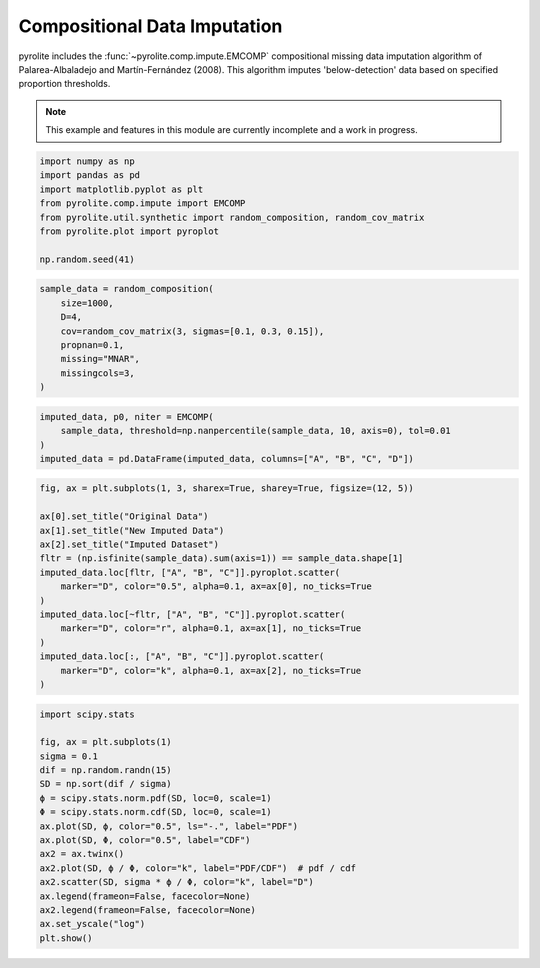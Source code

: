 .. rst-class:: sphx-glr-example-title

.. _sphx_glr_examples_comp_EMCOMP.py:


Compositional Data Imputation
-----------------------------

pyrolite includes the :func:`~pyrolite.comp.impute.EMCOMP` compositional missing data
imputation algorithm of Palarea-Albaladejo and Martín-Fernández (2008).
This algorithm imputes 'below-detection' data based on specified proportion thresholds.

.. note:: This example and features in this module are currently incomplete and a work in progress.


.. code-block:: default

    import numpy as np
    import pandas as pd
    import matplotlib.pyplot as plt
    from pyrolite.comp.impute import EMCOMP
    from pyrolite.util.synthetic import random_composition, random_cov_matrix
    from pyrolite.plot import pyroplot

    np.random.seed(41)








.. code-block:: default


    sample_data = random_composition(
        size=1000,
        D=4,
        cov=random_cov_matrix(3, sigmas=[0.1, 0.3, 0.15]),
        propnan=0.1,
        missing="MNAR",
        missingcols=3,
    )








.. code-block:: default

    imputed_data, p0, niter = EMCOMP(
        sample_data, threshold=np.nanpercentile(sample_data, 10, axis=0), tol=0.01
    )
    imputed_data = pd.DataFrame(imputed_data, columns=["A", "B", "C", "D"])








.. code-block:: default

    fig, ax = plt.subplots(1, 3, sharex=True, sharey=True, figsize=(12, 5))

    ax[0].set_title("Original Data")
    ax[1].set_title("New Imputed Data")
    ax[2].set_title("Imputed Dataset")
    fltr = (np.isfinite(sample_data).sum(axis=1)) == sample_data.shape[1]
    imputed_data.loc[fltr, ["A", "B", "C"]].pyroplot.scatter(
        marker="D", color="0.5", alpha=0.1, ax=ax[0], no_ticks=True
    )
    imputed_data.loc[~fltr, ["A", "B", "C"]].pyroplot.scatter(
        marker="D", color="r", alpha=0.1, ax=ax[1], no_ticks=True
    )
    imputed_data.loc[:, ["A", "B", "C"]].pyroplot.scatter(
        marker="D", color="k", alpha=0.1, ax=ax[2], no_ticks=True
    )



.. image:: /examples/comp/images/sphx_glr_EMCOMP_001.png
    :class: sphx-glr-single-img


.. rst-class:: sphx-glr-script-out

 Out:

 .. code-block:: none


    <matplotlib.axes._subplots.TernaryAxesSubplot object at 0x000002CE58A3B550>




.. code-block:: default

    import scipy.stats

    fig, ax = plt.subplots(1)
    sigma = 0.1
    dif = np.random.randn(15)
    SD = np.sort(dif / sigma)
    ϕ = scipy.stats.norm.pdf(SD, loc=0, scale=1)
    Φ = scipy.stats.norm.cdf(SD, loc=0, scale=1)
    ax.plot(SD, ϕ, color="0.5", ls="-.", label="PDF")
    ax.plot(SD, Φ, color="0.5", label="CDF")
    ax2 = ax.twinx()
    ax2.plot(SD, ϕ / Φ, color="k", label="PDF/CDF")  # pdf / cdf
    ax2.scatter(SD, sigma * ϕ / Φ, color="k", label="D")
    ax.legend(frameon=False, facecolor=None)
    ax2.legend(frameon=False, facecolor=None)
    ax.set_yscale("log")
    plt.show()



.. image:: /examples/comp/images/sphx_glr_EMCOMP_002.png
    :class: sphx-glr-single-img






.. rst-class:: sphx-glr-timing

   **Total running time of the script:** ( 0 minutes  5.475 seconds)


.. _sphx_glr_download_examples_comp_EMCOMP.py:


.. only :: html

 .. container:: sphx-glr-footer
    :class: sphx-glr-footer-example


  .. container:: binder-badge

    .. image:: https://mybinder.org/badge_logo.svg
      :target: https://mybinder.org/v2/gh/morganjwilliams/pyrolite/develop?filepath=docs/source/examples/comp/EMCOMP.ipynb
      :width: 150 px


  .. container:: sphx-glr-download

     :download:`Download Python source code: EMCOMP.py <EMCOMP.py>`



  .. container:: sphx-glr-download

     :download:`Download Jupyter notebook: EMCOMP.ipynb <EMCOMP.ipynb>`


.. only:: html

 .. rst-class:: sphx-glr-signature

    `Gallery generated by Sphinx-Gallery <https://sphinx-gallery.github.io>`_

